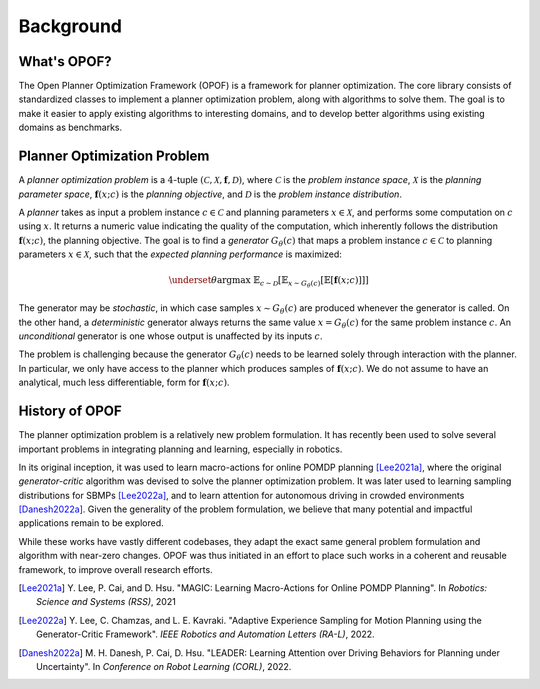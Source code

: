 Background
============

What's OPOF?
------------

The Open Planner Optimization Framework (OPOF) is a framework for planner optimization. The core library consists of standardized classes to implement a planner optimization problem, along with algorithms to solve them. The goal is to make it easier to apply existing algorithms to interesting domains, and to develop better algorithms using existing domains as benchmarks.

.. _planner optimization problem:

Planner Optimization Problem
----------------------------
A `planner optimization problem` is a :math:`4`-tuple :math:`(\mathcal{C}, \mathcal{X}, \boldsymbol{f}, \mathcal{D})`,
where :math:`\mathcal{C}` is the `problem instance space`, :math:`\mathcal{X}` is the `planning parameter space`, 
:math:`\boldsymbol{f}(x; c)` is the `planning objective`, and :math:`\mathcal{D}` is the `problem instance distribution`.

A `planner` takes as input a problem instance :math:`c \in \mathcal{C}` and planning parameters
:math:`x \in \mathcal{X}`, and performs some computation on :math:`c` using :math:`x`. It returns
a numeric value indicating the quality of the computation, which inherently follows the distribution
:math:`\boldsymbol{f}(x; c)`, the planning objective. The goal is to find a `generator` :math:`G_{\theta}(c)` 
that maps a problem instance :math:`c \in \mathcal{C}` to planning parameters :math:`x \in \mathcal{X}`, 
such that the `expected planning performance` is maximized:

.. math::
   \underset{\theta}{\arg\max} ~ \mathbb{E}_{c \sim \mathcal{D}}[\mathbb{E}_{x \sim G_\theta(c)}[\mathbb{E}[\boldsymbol{f}(x; c)]]]

The generator may be `stochastic`, in which case samples :math:`x \sim G_\theta(c)` are produced whenever
the generator is called. On the other hand, a `deterministic` generator always returns the same value 
:math:`x = G_\theta(c)` for the same problem instance :math:`c`. An `unconditional` generator is one
whose output is unaffected by its inputs :math:`c`.

The problem is challenging because the generator :math:`G_\theta(c)` needs to be learned solely through 
interaction with the planner. In particular, we only have access to the planner which produces samples of
:math:`\boldsymbol{f}(x; c)`. We do not assume to have an analytical, much less differentiable, form for
:math:`\boldsymbol{f}(x; c)`.

History of OPOF
---------------

The planner optimization problem is a relatively new problem formulation. It has recently been used to solve
several important problems in integrating planning and learning, especially in robotics.

In its original inception, it was used to learn macro-actions for online POMDP planning [Lee2021a]_, where
the original `generator-critic` algorithm was devised to solve the planner optimization problem.
It was later used to learning sampling distributions for SBMPs [Lee2022a]_, and to learn attention
for autonomous driving in crowded environments [Danesh2022a]_. Given the generality of the problem formulation, 
we believe that many potential and impactful applications remain to be explored.

While these works have vastly different codebases, they adapt the exact same general problem formulation
and algorithm with near-zero changes. OPOF was thus initiated in an effort to place such works in
a coherent and reusable framework, to improve overall research efforts.

.. [Lee2021a] \  Y. Lee, P. Cai, and D. Hsu. "MAGIC: Learning Macro-Actions for Online POMDP Planning". In `Robotics: Science and Systems (RSS)`, 2021
.. [Lee2022a] \  Y. Lee, C. Chamzas, and L. E. Kavraki. "Adaptive Experience Sampling for Motion Planning using the Generator-Critic Framework". `IEEE Robotics and Automation Letters (RA-L)`, 2022.
.. [Danesh2022a] \  M. H. Danesh, P. Cai, D. Hsu. "LEADER: Learning Attention over Driving Behaviors for Planning under Uncertainty". In `Conference on Robot Learning (CORL)`, 2022.
